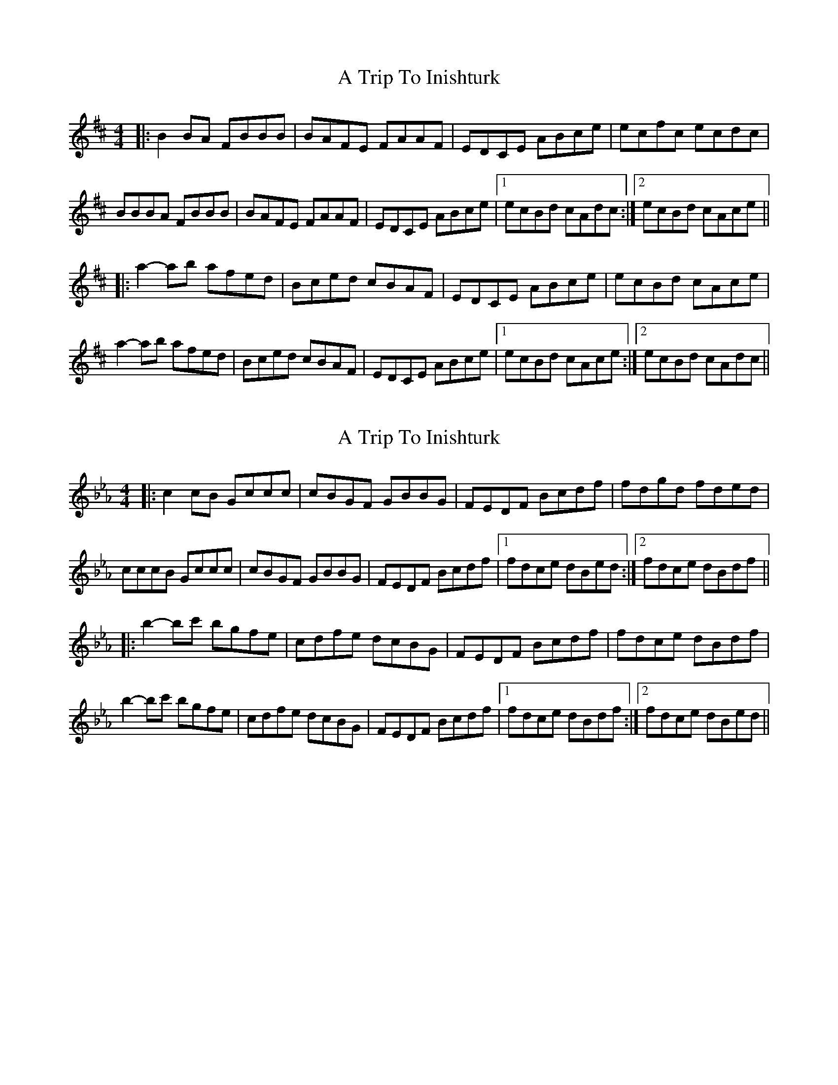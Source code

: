 X: 1
T: A Trip To Inishturk
Z: bdh
S: https://thesession.org/tunes/11057#setting11057
R: reel
M: 4/4
L: 1/8
K: Bmin
|: B2BA FBBB | BAFE FAAF | EDCE ABce | ecfc ecdc |
BBBA FBBB | BAFE FAAF | EDCE ABce |1 ecBd cAdc :|2 ecBd cAce ||
|: a2-ab afed | Bced cBAF | EDCE ABce | ecBd cAce |
a2-ab afed | Bced cBAF | EDCE ABce |1 ecBd cAce :|2 ecBd cAdc ||
X: 2
T: A Trip To Inishturk
Z: anneliessalome
S: https://thesession.org/tunes/11057#setting30265
R: reel
M: 4/4
L: 1/8
K: Fdor
|: c2cB Gccc | cBGF GBBG | FEDF Bcdf | fdgd fded |
cccB Gccc | cBGF GBBG | FEDF Bcdf |1 fdce dBed :|2 fdce dBdf ||
|: b2-bc' bgfe | cdfe dcBG | FEDF Bcdf | fdce dBdf |
b2-bc' bgfe | cdfe dcBG | FEDF Bcdf |1 fdce dBdf :|2 fdce dBed ||
